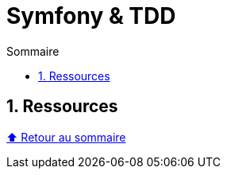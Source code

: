 :toc: macro
:toc-title: Sommaire
:toclevels: 3
:numbered:

:BACK_TO_TOP_TARGET: top-target
:BACK_TO_TOP_LABEL: ⬆ Retour au sommaire
:BACK_TO_TOP: <<{BACK_TO_TOP_TARGET},{BACK_TO_TOP_LABEL}>>

[#{BACK_TO_TOP_TARGET}]
= Symfony & TDD

toc::[]

== Ressources

{BACK_TO_TOP}
